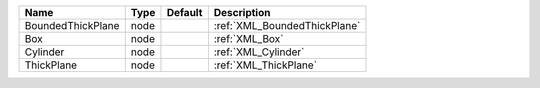 

================= ==== ======= ============================ 
Name              Type Default Description                  
================= ==== ======= ============================ 
BoundedThickPlane node         :ref:`XML_BoundedThickPlane` 
Box               node         :ref:`XML_Box`               
Cylinder          node         :ref:`XML_Cylinder`          
ThickPlane        node         :ref:`XML_ThickPlane`        
================= ==== ======= ============================ 


